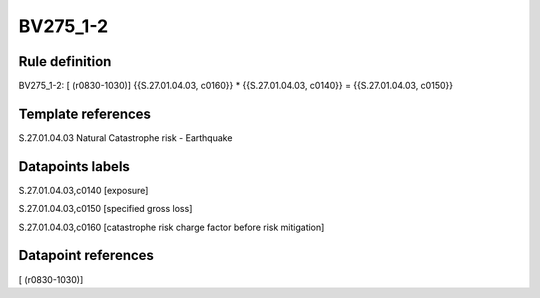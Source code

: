 =========
BV275_1-2
=========

Rule definition
---------------

BV275_1-2: [ (r0830-1030)] {{S.27.01.04.03, c0160}} * {{S.27.01.04.03, c0140}} = {{S.27.01.04.03, c0150}}


Template references
-------------------

S.27.01.04.03 Natural Catastrophe risk - Earthquake


Datapoints labels
-----------------

S.27.01.04.03,c0140 [exposure]

S.27.01.04.03,c0150 [specified gross loss]

S.27.01.04.03,c0160 [catastrophe risk charge factor before risk mitigation]



Datapoint references
--------------------

[ (r0830-1030)]